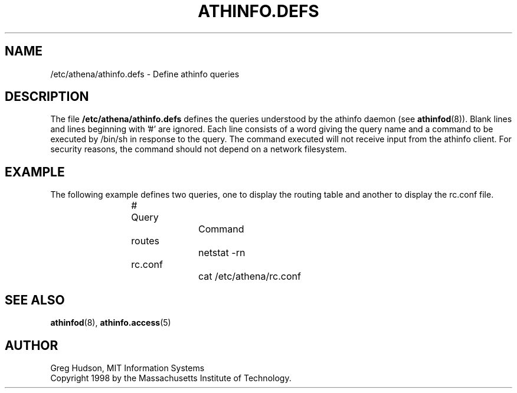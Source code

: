 .\" $Id: athinfo.defs.5,v 1.1 1998-11-03 17:57:42 ghudson Exp $
.\"
.\" Copyright 1998 by the Massachusetts Institute of Technology.
.\"
.\" Permission to use, copy, modify, and distribute this
.\" software and its documentation for any purpose and without
.\" fee is hereby granted, provided that the above copyright
.\" notice appear in all copies and that both that copyright
.\" notice and this permission notice appear in supporting
.\" documentation, and that the name of M.I.T. not be used in
.\" advertising or publicity pertaining to distribution of the
.\" software without specific, written prior permission.
.\" M.I.T. makes no representations about the suitability of
.\" this software for any purpose.  It is provided "as is"
.\" without express or implied warranty.
.TH ATHINFO.DEFS 5 "30 Oct 1998"
.SH NAME
/etc/athena/athinfo.defs \- Define athinfo queries
.SH DESCRIPTION
The file
.B /etc/athena/athinfo.defs
defines the queries understood by the athinfo daemon (see
.BR athinfod (8)).
Blank lines and lines beginning with '#' are ignored.  Each line
consists of a word giving the query name and a command to be executed
by /bin/sh in response to the query.  The command executed will not
receive input from the athinfo client.  For security reasons, the
command should not depend on a network filesystem.
.SH EXAMPLE
The following example defines two queries, one to display the routing
table and another to display the rc.conf file.
.PP
.RS
.nf
# Query		Command

routes		netstat -rn
rc.conf		cat /etc/athena/rc.conf
.fi
.RE
.SH "SEE ALSO"
.BR athinfod (8),
.BR athinfo.access (5)
.SH AUTHOR
Greg Hudson, MIT Information Systems
.br
Copyright 1998 by the Massachusetts Institute of Technology.
